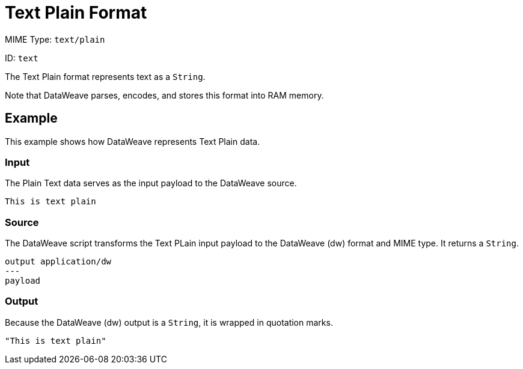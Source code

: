 = Text Plain Format

MIME Type: `text/plain`

ID: `text`

The Text Plain format represents text as a `String`.

Note that DataWeave parses, encodes, and stores this format into RAM memory.

[[examples]]
== Example

This example shows how DataWeave represents Text Plain data.

=== Input

The Plain Text data serves as the input payload to the DataWeave source.

[source,txt,linenums]
----
This is text plain
----

=== Source

The DataWeave script transforms the Text PLain input payload to the DataWeave (dw) format and MIME type. It returns a `String`.

[source,dataweave,linenums]
----
output application/dw
---
payload
----

=== Output

Because the DataWeave (dw) output is a `String`, it is wrapped in quotation marks.

[source,dataweave,linenums]
----
"This is text plain"
----

////////////////////////////////////////////////////////////////////////////

[[properties]]
== Configuration Properties

DataWeave supports the following configuration properties for the Text Plain format.

== Reader Properties

There are no reader properties for Text Plain data.

== Writer Properties

The Text Plain writer accepts optional parameters that provide instructions for writing output data.

[cols="1,1,1,3a", options="header"]
|===
| Parameter | Type | Default | Description
| `encoding` | `String` | None | Encoding for the writer to use.
| `bufferSize` | `Number` | `8192` | Size of the buffer writer.
| `deferred` | `Boolean` | `false` | Property for deferred output.
  Valid values are `true` or `false`.
|===

[[mime_type]]
== Supported MIME Types

The Text Plain format supports the following MIME types.

[cols="1", options="header"]
|===
| MIME Type
|`text/plain`
|===
